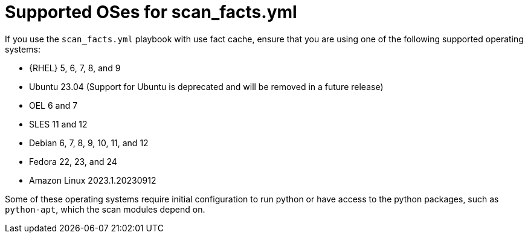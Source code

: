 [id="controller-supported-oses"]

= Supported OSes for scan_facts.yml

If you use the `scan_facts.yml` playbook with use fact cache, ensure that you are using one of the following supported operating systems:

* {RHEL} 5, 6, 7, 8, and 9
* Ubuntu 23.04 (Support for Ubuntu is deprecated and will be removed in a future release)
* OEL 6 and 7
* SLES 11 and 12
* Debian 6, 7, 8, 9, 10, 11, and 12
* Fedora 22, 23, and 24
* Amazon Linux 2023.1.20230912

Some of these operating systems require initial configuration to run python or have access to the python packages, such as `python-apt`, which the scan modules depend on.

